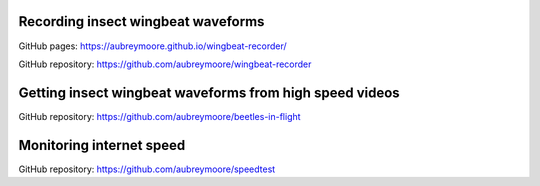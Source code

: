 .. title: Current Projects
.. slug: current-projects
.. date: 2025-04-17 07:05:33 UTC
.. tags: 
.. category: 
.. link: 
.. description: 
.. type: text

Recording insect wingbeat waveforms
===================================

GitHub pages: https://aubreymoore.github.io/wingbeat-recorder/

GitHub repository: https://github.com/aubreymoore/wingbeat-recorder

Getting insect wingbeat waveforms from high speed videos
========================================================

GitHub repository: https://github.com/aubreymoore/beetles-in-flight

Monitoring internet speed
=========================

GitHub repository: https://github.com/aubreymoore/speedtest
